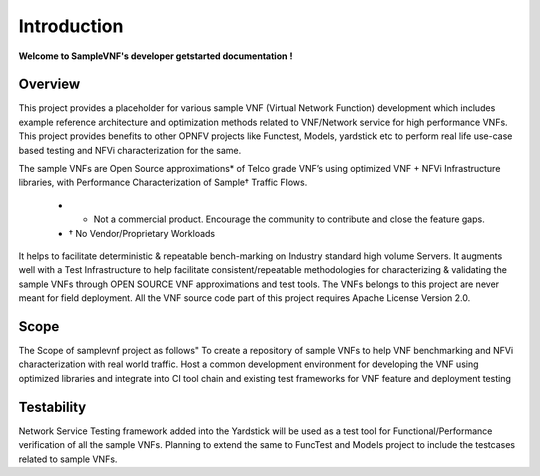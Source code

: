 .. This work is licensed under a Creative Commons Attribution 4.0 International License.
.. http://creativecommons.org/licenses/by/4.0
.. (c) OPNFV, Intel Corporation and others.

.. OPNFV SAMPLEVNF Documentation design file.

============
Introduction
============

**Welcome to SampleVNF's developer getstarted documentation !**

.. _Pharos: https://wiki.opnfv.org/pharos
.. _SampleVNF: https://wiki.opnfv.org/samplevnf
.. _Technical_Briefs: https://wiki.opnfv.org/display/SAM/Technical+Briefs+of+VNFs


Overview
---------

This project provides a placeholder for various sample VNF (Virtual Network Function)
development which includes example reference architecture and optimization methods
related to VNF/Network service for high performance VNFs. This project provides
benefits to other OPNFV projects like Functest, Models, yardstick etc to perform
real life use-case based testing and NFVi characterization for the same.

The sample VNFs are Open Source approximations* of Telco grade VNF’s using optimized
VNF + NFVi Infrastructure libraries, with Performance Characterization of Sample† Traffic Flows.

  - * Not a commercial product. Encourage the community to contribute and close the feature gaps.
  - † No Vendor/Proprietary Workloads

It helps to facilitate deterministic & repeatable bench-marking on
Industry standard high volume Servers. It augments well with a Test Infrastructure
to help facilitate consistent/repeatable methodologies for characterizing & validating
the sample VNFs through OPEN SOURCE VNF approximations and test tools.
The VNFs belongs to this project are never meant for field deployment.
All the VNF source code part of this project requires Apache License Version 2.0.

Scope
-----
The Scope of samplevnf project as follows"
To create a repository of sample VNFs to help VNF benchmarking and NFVi
characterization with real world traffic.
Host a common development environment for developing the VNF using optimized
libraries and integrate into CI tool chain and existing test frameworks for VNF
feature and deployment testing

Testability
-----------
Network Service Testing framework added into the Yardstick will be used as a test
tool for Functional/Performance verification of all the sample VNFs.
Planning to extend the same to FuncTest and Models project to include the testcases
related to sample VNFs.
